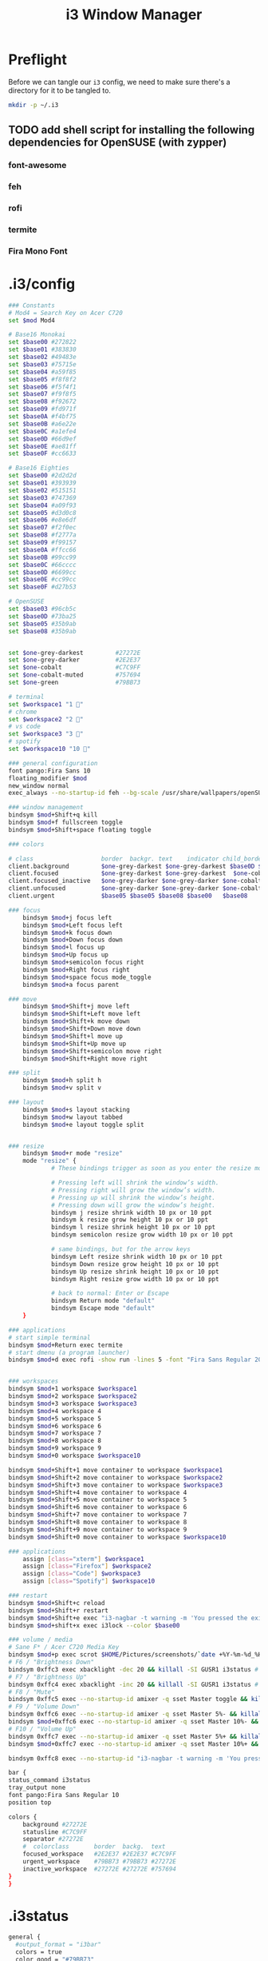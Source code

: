 #+TITLE: i3 Window Manager

* Preflight

Before we can tangle our =i3= config, we need to make sure there's a directory for it to be tangled to.
#+BEGIN_SRC sh :results none
  mkdir -p ~/.i3
#+END_SRC

** TODO add shell script for installing the following dependencies for OpenSUSE (with zypper)
*** font-awesome
*** feh
*** rofi
*** termite
*** Fira Mono Font


* .i3/config
:PROPERTIES:
:tangle: ~/.i3/config
:END:

#+BEGIN_SRC sh
      ### Constants
      # Mod4 = Search Key on Acer C720
      set $mod Mod4

      # Base16 Monokai
      set $base00 #272822
      set $base01 #383830
      set $base02 #49483e
      set $base03 #75715e
      set $base04 #a59f85
      set $base05 #f8f8f2
      set $base06 #f5f4f1
      set $base07 #f9f8f5
      set $base08 #f92672
      set $base09 #fd971f
      set $base0A #f4bf75
      set $base0B #a6e22e
      set $base0C #a1efe4
      set $base0D #66d9ef
      set $base0E #ae81ff
      set $base0F #cc6633

      # Base16 Eighties
      set $base00 #2d2d2d
      set $base01 #393939
      set $base02 #515151
      set $base03 #747369
      set $base04 #a09f93
      set $base05 #d3d0c8
      set $base06 #e8e6df
      set $base07 #f2f0ec
      set $base08 #f2777a
      set $base09 #f99157
      set $base0A #ffcc66
      set $base0B #99cc99
      set $base0C #66cccc
      set $base0D #6699cc
      set $base0E #cc99cc
      set $base0F #d27b53

      # OpenSUSE
      set $base03 #96cb5c
      set $base0D #73ba25
      set $base05 #35b9ab
      set $base08 #35b9ab


      set $one-grey-darkest         #27272E
      set $one-grey-darker          #2E2E37
      set $one-cobalt               #C7C9FF
      set $one-cobalt-muted         #757694
      set $one-green                #79BB73

      # terminal
      set $workspace1 "1 " 
      # chrome
      set $workspace2 "2 "
      # vs code
      set $workspace3 "3 "
      # spotify
      set $workspace10 "10 "

      ### general configuration
      font pango:Fira Sans 10
      floating_modifier $mod
      new_window normal
      exec_always --no-startup-id feh --bg-scale /usr/share/wallpapers/openSUSEdefault/contents/images/1920x1080.jpg

      ### window management
      bindsym $mod+Shift+q kill
      bindsym $mod+f fullscreen toggle
      bindsym $mod+Shift+space floating toggle

      ### colors

      # class                   border  backgr. text    indicator child_border
      client.background         $one-grey-darkest $one-grey-darkest $base0D $base00   $base00
      client.focused            $one-grey-darkest $one-grey-darkest  $one-cobalt   #131616
      client.focused_inactive   $one-grey-darker $one-grey-darker $one-cobalt-muted $base00
      client.unfocused          $one-grey-darker $one-grey-darker $one-cobalt-muted
      client.urgent             $base05 $base05 $base08 $base00   $base08

      ### focus
          bindsym $mod+j focus left
          bindsym $mod+Left focus left
          bindsym $mod+k focus down
          bindsym $mod+Down focus down
          bindsym $mod+l focus up
          bindsym $mod+Up focus up
          bindsym $mod+semicolon focus right
          bindsym $mod+Right focus right
          bindsym $mod+space focus mode_toggle
          bindsym $mod+a focus parent

      ### move
          bindsym $mod+Shift+j move left
          bindsym $mod+Shift+Left move left
          bindsym $mod+Shift+k move down
          bindsym $mod+Shift+Down move down
          bindsym $mod+Shift+l move up
          bindsym $mod+Shift+Up move up
          bindsym $mod+Shift+semicolon move right
          bindsym $mod+Shift+Right move right

      ### split
          bindsym $mod+h split h
          bindsym $mod+v split v

      ### layout
          bindsym $mod+s layout stacking
          bindsym $mod+w layout tabbed
          bindsym $mod+e layout toggle split


      ### resize 
          bindsym $mod+r mode "resize"
          mode "resize" {
                  # These bindings trigger as soon as you enter the resize mode

                  # Pressing left will shrink the window’s width.
                  # Pressing right will grow the window’s width.
                  # Pressing up will shrink the window’s height.
                  # Pressing down will grow the window’s height.
                  bindsym j resize shrink width 10 px or 10 ppt
                  bindsym k resize grow height 10 px or 10 ppt
                  bindsym l resize shrink height 10 px or 10 ppt
                  bindsym semicolon resize grow width 10 px or 10 ppt

                  # same bindings, but for the arrow keys
                  bindsym Left resize shrink width 10 px or 10 ppt
                  bindsym Down resize grow height 10 px or 10 ppt
                  bindsym Up resize shrink height 10 px or 10 ppt
                  bindsym Right resize grow width 10 px or 10 ppt

                  # back to normal: Enter or Escape
                  bindsym Return mode "default"
                  bindsym Escape mode "default"
          }

      ### applications
      # start simple terminal
      bindsym $mod+Return exec termite
      # start dmenu (a program launcher)
      bindsym $mod+d exec rofi -show run -lines 5 -font "Fira Sans Regular 20" -padding 10


      ### workspaces
      bindsym $mod+1 workspace $workspace1
      bindsym $mod+2 workspace $workspace2
      bindsym $mod+3 workspace $workspace3
      bindsym $mod+4 workspace 4
      bindsym $mod+5 workspace 5
      bindsym $mod+6 workspace 6
      bindsym $mod+7 workspace 7
      bindsym $mod+8 workspace 8
      bindsym $mod+9 workspace 9
      bindsym $mod+0 workspace $workspace10

      bindsym $mod+Shift+1 move container to workspace $workspace1
      bindsym $mod+Shift+2 move container to workspace $workspace2
      bindsym $mod+Shift+3 move container to workspace $workspace3
      bindsym $mod+Shift+4 move container to workspace 4
      bindsym $mod+Shift+5 move container to workspace 5
      bindsym $mod+Shift+6 move container to workspace 6
      bindsym $mod+Shift+7 move container to workspace 7
      bindsym $mod+Shift+8 move container to workspace 8
      bindsym $mod+Shift+9 move container to workspace 9
      bindsym $mod+Shift+0 move container to workspace $workspace10

      ### applications
          assign [class="xterm"] $workspace1
          assign [class="Firefox"] $workspace2
          assign [class="Code"] $workspace3
          assign [class="Spotify"] $workspace10

      ### restart
      bindsym $mod+Shift+c reload
      bindsym $mod+Shift+r restart
      bindsym $mod+Shift+e exec "i3-nagbar -t warning -m 'You pressed the exit shortcut. Do you really want to exit i3? This will end your X session.' -b 'Yes, exit i3' 'i3-msg exit'"
      bindsym $mod+shift+x exec i3lock --color $base00

      ### volume / media
      # Sane F* / Acer C720 Media Key
      bindsym $mod+p exec scrot $HOME/Pictures/screenshots/`date +%Y-%m-%d_%H:%M:%S`.png
      # F6 / "Brightness Down"
      bindsym 0xffc3 exec xbacklight -dec 20 && killall -SI GUSR1 i3status # decrease screen brightness
      # F7 / "Brightness Up"
      bindsym 0xffc4 exec xbacklight -inc 20 && killall -SI GUSR1 i3status # increase screen brightness 
      # F8 / "Mute"
      bindsym 0xffc5 exec --no-startup-id amixer -q sset Master toggle && killall -SI GUSR1 i3status
      # F9 / "Volume Down"
      bindsym 0xffc6 exec --no-startup-id amixer -q sset Master 5%- && killall -SI GUSR1 i3status
      bindsym $mod+0xffc6 exec --no-startup-id amixer -q sset Master 10%- && killall -SI GUSR1 i3status
      # F10 / "Volume Up"
      bindsym 0xffc7 exec --no-startup-id amixer -q sset Master 5%+ && killall -SI GUSR1 i3status
      bindsym $mod+0xffc7 exec --no-startup-id amixer -q sset Master 10%+ && killall -SI GUSR1 i3status

      bindsym 0xffc8 exec --no-startup-id "i3-nagbar -t warning -m 'You pressed the power button. Do you really want to exit i3? This will end your X session.' -b 'Yes, exit i3' 'i3-msg exit'"

      bar {
      status_command i3status
      tray_output none
      font pango:Fira Sans Regular 10
      position top

      colors {
          background #27272E
          statusline #C7C9FF
          separator #27272E
          #  colorclass       border  backg.  text
          focused_workspace   #2E2E37 #2E2E37 #C7C9FF
          urgent_workspace    #79BB73 #79BB73 #27272E
          inactive_workspace  #27272E #27272E #757694
      }
      }

#+END_SRC

* .i3status
:PROPERTIES:
:tangle: ~/.i3status.conf
:END:

#+BEGIN_SRC sh
  general {
    #output_format = "i3bar"
    colors = true
    color_good = "#79BB73"
    color_bad = "#C36075"
    color_degraded = "#D39F58"
    interval = 2
  }

  order += "wireless wlan0"
  order += "battery 0"
  order += "volume master"
  order += "disk /"
  order += "tztime local"

  volume master {
    format = " ♪: %volume " 
    device = "default"
    mixer = "Master"
    mixer_idx = 0
  }

  battery 0 {
    integer_battery_capacity = true
    format = "%status %percentage"
    format_down = "No battery"
    status_chr = ""
    status_bat = ""
    status_full = ""
    path = "/sys/class/power_supply/BAT%d/uevent"
    low_threshold = 20
  }

  wireless wlan0 {
    format_up = " (%essid) %ip "
    format_down = "!WiFi"
  }

  run_watch DHCP {
          pidfile = "/var/run/dhclient*.pid"
  }

  tztime local {
          format = "%Y-%m-%d %H:%M"
  }

  disk "/" {
          format = "%free"
  }
#+END_SRC
